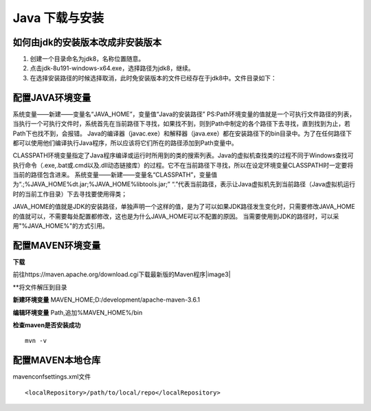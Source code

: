 ===========================================
Java 下载与安装
===========================================

如何由jdk的安装版本改成非安装版本
==========================================


1. 创建一个目录命名为jdk8，名称位置随意。
#. 点击jdk-8u191-windows-x64.exe，选择路径为jdk8，继续。
#. 在选择安装路径的时候选择取消，此时免安装版本的文件已经存在于jdk8中。文件目录如下：|image1|

配置JAVA环境变量
====================================

系统变量——新建——变量名“JAVA_HOME”，变量值“Java的安装路径” |image2|
PS:Path环境变量的值就是一个可执行文件路径的列表，当执行一个可执行文件时，系统首先在当前路径下寻找，如果找不到，则到Path中制定的各个路径下去寻找，直到找到为止，若Path下也找不到，会报错。
Java的编译器（javac.exe）和解释器（java.exe）都在安装路径下的bin目录中。为了在任何路径下都可以使用他们编译执行Java程序，所以应该将它们所在的路径添加到Path变量中。

CLASSPATH环境变量指定了Java程序编译或运行时所用到的类的搜索列表。Java的虚拟机查找类的过程不同于Windows查找可执行命令（.exe,.bat或.cmd以及.dll动态链接库）的过程。它不在当前路径下寻找，所以在设定环境变量CLASSPATH时一定要将当前的路径包含进来。
系统变量——新建——变量名“CLASSPATH”，变量值为“.;%JAVA_HOME%\dt.jar;%JAVA_HOME%\lib\tools.jar;”
“.”代表当前路径，表示让Java虚拟机先到当前路径（Java虚拟机运行时的当前工作目录）下去寻找要使用得类； 
 
JAVA_HOME的值就是JDK的安装路径，单独声明一个这样的值，是为了可以如果JDK路径发生变化时，只需要修改JAVA_HOME的值就可以，不需要每处配置都修改，这也是为什么JAVA_HOME可以不配置的原因。
当需要使用到JDK的路径时，可以采用"%JAVA_HOME%"的方式引用。

配置MAVEN环境变量
====================================

**下载**

前往https://maven.apache.org/download.cgi下载最新版的Maven程序|image3|

**将文件解压到目录

|image4|

**新建环境变量**
MAVEN_HOME;D:/\development/\apache-maven-3.6.1
|image5|

**编辑环境变量**
Path,追加%MAVEN_HOME%/\bin

**检查maven是否安装成功**

::

 mvn -v

配置MAVEN本地仓库
===============================

maven\conf\settings.xml文件

::

 <localRepository>/path/to/local/repo</localRepository>




.. |image1| image:: ./image/20190404133616.png
.. |image2| image:: ./image/20190516114339.png
.. |image3| image:: ./image/20190516133029.png
.. |image4| image:: ./image/20190516133138.png
.. |image5| image:: ./image/20190516133332.png

